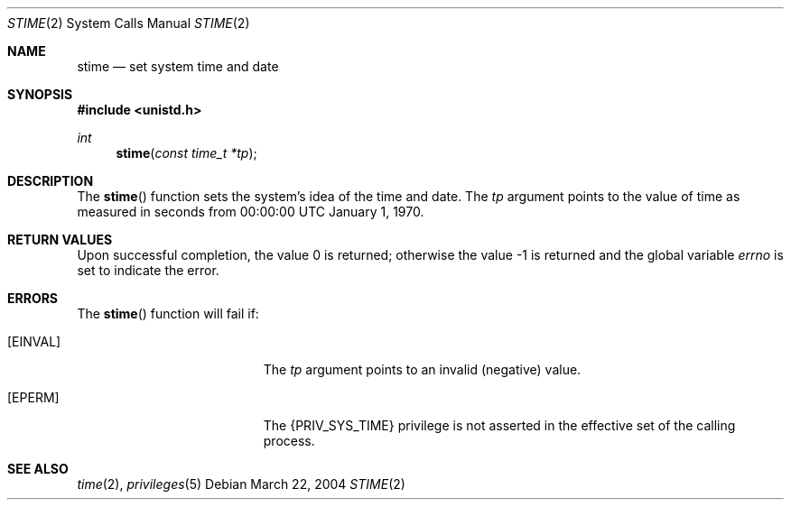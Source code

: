 .\"
.\" The contents of this file are subject to the terms of the
.\" Common Development and Distribution License (the "License").
.\" You may not use this file except in compliance with the License.
.\"
.\" You can obtain a copy of the license at usr/src/OPENSOLARIS.LICENSE
.\" or http://www.opensolaris.org/os/licensing.
.\" See the License for the specific language governing permissions
.\" and limitations under the License.
.\"
.\" When distributing Covered Code, include this CDDL HEADER in each
.\" file and include the License file at usr/src/OPENSOLARIS.LICENSE.
.\" If applicable, add the following below this CDDL HEADER, with the
.\" fields enclosed by brackets "[]" replaced with your own identifying
.\" information: Portions Copyright [yyyy] [name of copyright owner]
.\"
.\"
.\" Copyright 1989 AT&T.
.\" Copyright (c) 2004, Sun Microsystems, Inc. All Rights Reserved.
.\"
.Dd March 22, 2004
.Dt STIME 2
.Os
.Sh NAME
.Nm stime
.Nd set system time and date
.Sh SYNOPSIS
.In unistd.h
.Ft int
.Fn stime "const time_t *tp"
.Sh DESCRIPTION
The
.Fn stime
function sets the system's idea of the time and date.
The
.Fa tp
argument points to the value of time as measured in seconds from 00:00:00 UTC
January 1, 1970.
.Sh RETURN VALUES
.Rv -std
.Sh ERRORS
The
.Fn stime
function will fail if:
.Bl -tag -width Er
.It Bq Er EINVAL
The
.Fa tp
argument points to an invalid (negative) value.
.It Bq Er EPERM
The
.Brq Dv PRIV_SYS_TIME
privilege is not asserted in the effective set of the calling process.
.El
.Sh SEE ALSO
.Xr time 2 ,
.Xr privileges 5
